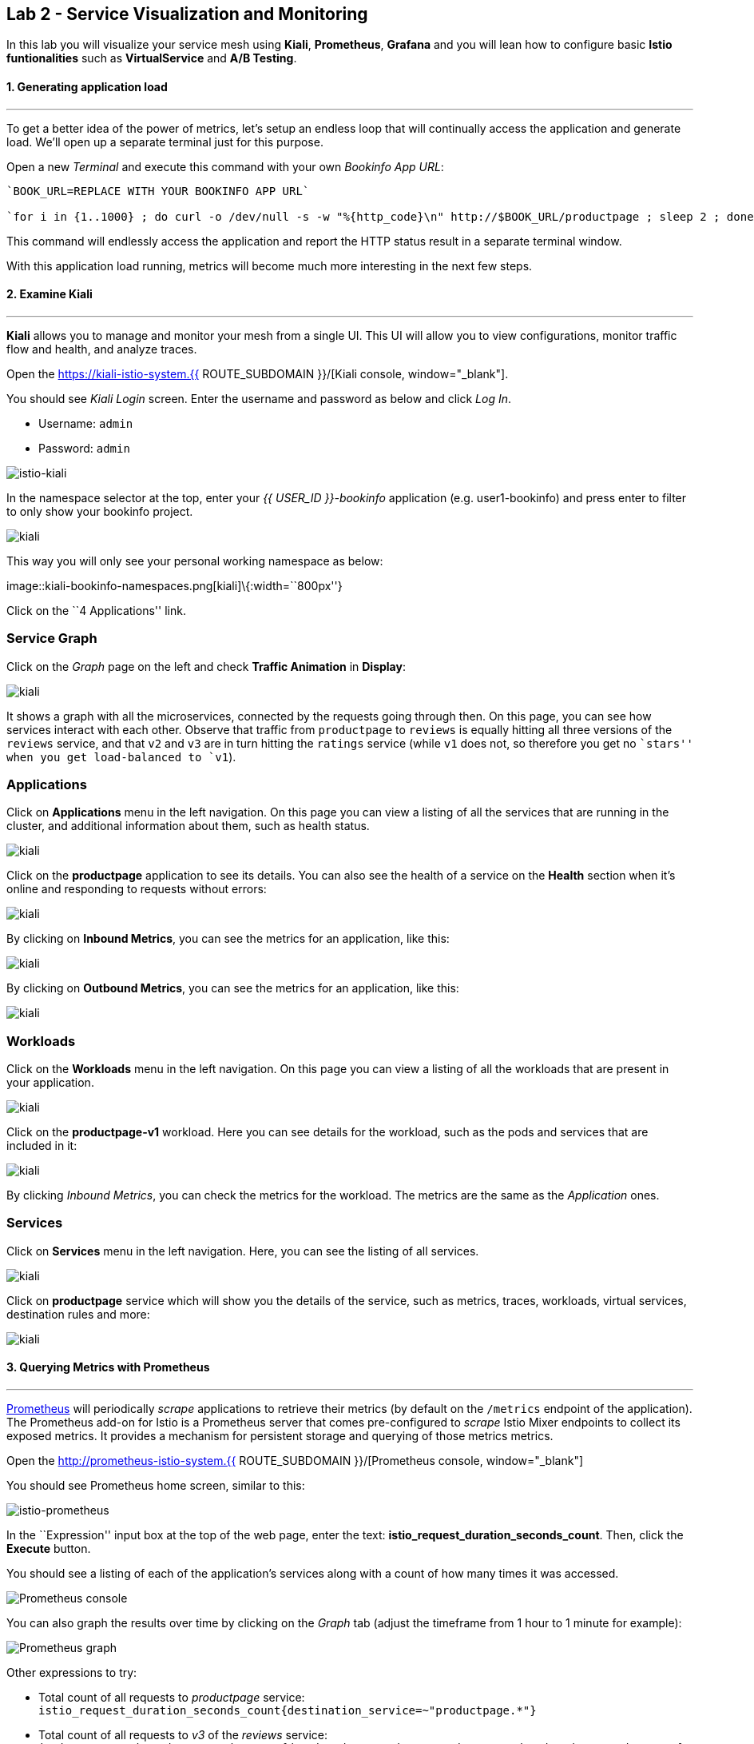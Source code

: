 == Lab 2 - Service Visualization and Monitoring

In this lab you will visualize your service mesh using *Kiali*, *Prometheus*, *Grafana* and you will lean how to configure basic *Istio funtionalities* such as *VirtualService* and *A/B Testing*.

#### 1. Generating application load

'''''

To get a better idea of the power of metrics, let’s setup an endless loop that will continually access the application and generate load. We’ll open up a separate terminal just for this purpose.

Open a new _Terminal_ and execute this command with your own _Bookinfo
App URL_:

[source, shell, role="copypaste"]
----
`BOOK_URL=REPLACE WITH YOUR BOOKINFO APP URL`

`for i in {1..1000} ; do curl -o /dev/null -s -w "%{http_code}\n" http://$BOOK_URL/productpage ; sleep 2 ; done`
----

This command will endlessly access the application and report the HTTP
status result in a separate terminal window.

With this application load running, metrics will become much more
interesting in the next few steps.

#### 2. Examine Kiali

'''''

*Kiali* allows you to manage and monitor your mesh from a single UI.
This UI will allow you to view configurations, monitor traffic flow and
health, and analyze traces.

Open the https://kiali-istio-system.{{ ROUTE_SUBDOMAIN }}/[Kiali console, window="_blank"].

You should see _Kiali Login_ screen. Enter the username and password as
below and click _Log In_.

* Username: `admin`
* Password: `admin`

image::istio-kiali-login.png[istio-kiali]

In the namespace selector at the top, enter your _{{ USER_ID }}-bookinfo_ application (e.g. user1-bookinfo) and press enter to filter to only show your bookinfo project.

image::kiali-all-namespaces.png[kiali]

This way you will only see your personal working namespace as below:

image::kiali-bookinfo-namespaces.png[kiali]\{:width=``800px''}

Click on the ``4 Applications'' link.

=== Service Graph

Click on the _Graph_ page on the left and check *Traffic Animation* in
*Display*:

image::kiali-service-graph.png[kiali]

It shows a graph with all the microservices, connected by the requests going through then. On this page, you can see how services interact with each other. Observe that traffic from `productpage` to `reviews` is equally hitting all three versions of the `reviews` service, and that `v2` and `v3` are in turn hitting the `ratings` service (while `v1` does not, so therefore you get no ``stars'' when you get load-balanced to `v1`).

=== Applications

Click on *Applications* menu in the left navigation. On this page you can view a listing of all the services that are running in the cluster, and additional information about them, such as health status.

image::kiali-applications.png[kiali]

Click on the *productpage* application to see its details. You can also see the health of a service on the *Health* section when it’s online and responding to requests without errors:

image::kiali-app-productpage.png[kiali]

By clicking on *Inbound Metrics*, you can see the metrics for an application, like this:

image::kiali-app-productpage-inbound.png[kiali]

By clicking on *Outbound Metrics*, you can see the metrics for an application, like this:

image::kiali-app-productpage-outbound.png[kiali]

=== Workloads

Click on the *Workloads* menu in the left navigation. On this page you
can view a listing of all the workloads that are present in your application.

image::kiali-app-productpage-workload.png[kiali]

Click on the *productpage-v1* workload. Here you can see details for the
workload, such as the pods and services that are included in it:

image::kiali-app-productpage-workload-v1.png[kiali]

By clicking _Inbound Metrics_, you can check the metrics for the workload. The metrics are the same as the _Application_ ones.

=== Services

Click on *Services* menu in the left navigation. Here, you can see the listing of all services.

image::kiali-services.png[kiali]

Click on *productpage* service which will show you the details of the service, such as metrics, traces, workloads, virtual services, destination rules and more:

image::kiali-services-productpage.png[kiali]

#### 3. Querying Metrics with Prometheus

'''''

https://prometheus.io/[Prometheus] will periodically _scrape_ applications to retrieve their metrics (by default on the `/metrics` endpoint of the application). The Prometheus add-on for Istio is a Prometheus server that comes pre-configured to _scrape_ Istio Mixer endpoints to collect its exposed metrics. It provides a mechanism for persistent storage and querying of those metrics metrics.

Open the http://prometheus-istio-system.{{ ROUTE_SUBDOMAIN }}/[Prometheus console, window="_blank"]

You should see Prometheus home screen, similar to this:

image::istio-prometheus-landing.png[istio-prometheus]

In the ``Expression'' input box at the top of the web page, enter the text: *istio_request_duration_seconds_count*. Then, click the *Execute* button.

You should see a listing of each of the application’s services along with a count of how many times it was accessed.

image::istio-prometheus-console.png[Prometheus console]

You can also graph the results over time by clicking on the _Graph_ tab (adjust the timeframe from 1 hour to 1 minute for example):

image::istio-prometheus-graph.png[Prometheus graph]

Other expressions to try:

* Total count of all requests to _productpage_ service:
`istio_request_duration_seconds_count{destination_service=~"productpage.*"}`
* Total count of all requests to _v3_ of the _reviews_ service:
`istio_request_duration_seconds_count{destination_service=~"reviews.*", destination_version="v3"}`
* Rate of requests over the past 5 minutes to all _productpage_
services:
`rate(istio_request_duration_seconds_count{destination_service=~"productpage.*", response_code="200"}[5m])`

There are many, many different queries you can perform to extract the data you need. Consult the https://prometheus.io/docs[Prometheus documentation] for more detail.

#### 4. Visualizing Metrics with Grafana

'''''

As the number of services and interactions grows in your application,
this style of metrics may be a bit overwhelming. https://grafana.com/[Grafana, window="_blank"] provides a visual representation of many available Prometheus metrics extracted from the Istio data plane and can be used to quickly spot problems and take action.

Open the http://grafana-istio-system.{{ ROUTE_SUBDOMAIN }}/[Grafana console, window="_blank"]

You should see Grafana home screen, similar to this:

image::grafana-home.png[Grafana graph]

=== Istio Mesh Metrics

Select *Home > Istio > Istio Mesh Dashboard* to see Istio mesh metrics:

image::grafana-mesh-metrics-select.png[Grafana graph]

You will see the built-in Istio metrics dashboard::

image::grafana-mesh-metrics.png[Grafana graph]

=== Istio Service Metrics

Let’s see detailed metrics of the *productpage* service. Click on *productpage.{{ USER_ID }}-bookinfo.svc.cluster.local* and the service dashboard will look similar to this:

image::grafana-service-metrics.png[Grafana graph]

The Grafana Dashboard for Istio consists of three main sections:

* _A Global Summary View_ provides a high-level summary of HTTP requests
flowing through the service mesh.
* _A Mesh Summary View_ provides slightly more detail than the Global
Summary View, allowing per-service filtering and selection.
* _Individual Services View_ provides metrics about requests and
responses for each individual service within the mesh (HTTP and TCP).

[NOTE]
====
that _TCP Bandwidth_ metrics are empty, as Bookinfo uses http-based
services only. Lower down on this dashboard are metrics for workloads
that call this service (labeled ``Client Workloads'') and for workloads
that process requests from the service (labeled _Service Workloads_).
====

You can switch to a different service or filter metrics by _client-_ and
_service-workloads_ by using drop-down lists at the top of the
dashboard.

=== Istio Workload Metrics

To switch to the workloads dashboard, select *Home > Istio Workload Dashboard* from the drop-down list in the top left corner of the screen. You should see a screen similar to this:

[NOTE]
====
You should select your own {{ USER_ID }}-bookinfo in the `Namespace`
selector at the top to avoid noise from other workloads on the cluster!
====

image::grafana-workload-metrics.png[Grafana graph]

This dashboard shows workload’s metrics, and metrics for client-(inbound) and service (outbound) workloads. You can switch to a different workload, ot filter metrics by inbound or outbound workloads by using drop-down lists at the top of the dashboard.

For more on how to create, configure, and edit dashboards, please see
the http://docs.grafana.org/[Grafana documentation, window="_blank"].

As a developer, you can get quite a bit of information from these metrics without doing anything to the application itself. Let’s use our new tools in the next section to see the real power of Istio to diagnose and fix issues in applications and make them more resilient and robust.

#### 5. Request Routing

'''''

This task shows you how to configure dynamic request routing based on
weights and HTTP headers.

_Route rules_ control how requests are routed within an Istio service
mesh. Route rules provide:

* _Timeouts_
* _Bounded retries_ with timeout budgets and variable jitter between
retries
* _Limits_ on number of concurrent connections and requests to upstream
services
* _Active (periodic) health checks_ on each member of the load balancing
pool
* _Fine-grained circuit breakers_ (passive health checks) – applied per
instance in the load balancing pool

Requests can be routed based on the source and destination, HTTP header fields, and weights associated with individual service versions. For example, a route rule could route requests to different versions of a service.

Together, these features enable the service mesh to tolerate failing nodes and prevent localized failures from cascading instability to other nodes. However, applications must still be designed to deal with failures by taking appropriate fallback actions. For example, when all instances in a load balancing pool have failed, Istio will return HTTP 503. It is the responsibility of the application to implement any fallback logic that is needed to handle the HTTP 503 error code from an upstream service.

If your application already provides some defensive measures (e.g. using https://github.com/Netflix/Hystrix[Netflix Hystrix, window="_blank"]), then that’s OK. *Istio* is completely transparent to the application. A failure response returned by Istio would not be distinguishable from a failure response returned by the upstream service to which the call was made.

#### 6. Service Versions

'''''

Istio introduces the concept of a service version, which is a finer-grained way to subdivide service instances by versions (_v1_,
_v2_) or environment (_staging_, _prod_). These variants are not necessarily different API versions: they could be iterative changes to
the same service, deployed in different environments (prod, staging, dev, etc.). Common scenarios where this is used include A/B testing or
canary rollouts. Istio’s https://istio.io/docs/concepts/traffic-management/rules-configuration.html[traffic routing rules, window="_blank"] can refer to service versions to provide additional control over traffic between services.

image::versions.png[Versions]

As illustrated in the figure above, clients of a service have no knowledge of different versions of the service. They can continue to
access the services using the hostname/IP address of the service. The Envoy sidecar/proxy intercepts and forwards all requests/responses
between the client and the service.

#### 7. VirtualService objects

'''''

In addition to the usual OpenShift object types like _BuildConfig_, _DeploymentConfig_, _Service_ and _Route_, you also have new object
types installed as part of Istio like _VirtualService_. Adding these objects to the running OpenShift cluster is how you configure routing
rules for Istio.

For our application, without an explicit default route set, Istio will route requests to all available versions of a service in a round-robin
fashion, and anytime you hit _v1_ version you’ll get no stars.

Let’s create a default set of *virtual services* which will direct all traffic to the _reviews:v1_ service version.

Open a new Terminal (while your other endless `for` loop continues to run) and execute this command to route all traffic to `v1`:

`oc create -f /projects/cloud-native-workshop-v2m3-labs/istio/virtual-service-all-v1.yaml`

You can see this default set of _virtual services_ with:

`oc get virtualservices -o yaml`

There are default _virtual services_ for each service, such as the one that forces all traffic to the _v1_ version of the _reviews_ service:

`oc get virtualservices/reviews -o yaml`

[source, yaml, role="copypaste"]
----
apiVersion: networking.istio.io/v1alpha3
kind: VirtualService
metadata:
  creationTimestamp: "2019-07-02T15:50:36Z"
  generation: 1
  name: reviews
  namespace: {{ USER_ID }}-bookinfo
  resourceVersion: "2899673"
spec:
  hosts:
  - reviews
  http:
  - route:
    - destination:
        host: reviews
        subset: v1
----

Now, access the application again in your web browser using the below link and reload the page several times - you should not see any rating
stars since *reviews:v1* does not access the _ratings_ service.

[NOTE]
====
It may take a minute or two for the new routing to take effect. If you still see red or black stars, wait a minute and try again.
Eventually it should no longer show any red/black stars.
====

* Bookinfo Application with no rating stars at
`http://$BOOK_URL/productpage`

To verify this, open the Grafana Dashboard (find this URL via _Networking > Routes_)

Scroll down to the *ratings* service in _Istio Service Dashboard_ and notice that the requests coming from the reviews service have stopped:

image::ratings-stopped.png[Versions]

#### 8. A/B Testing with Istio

'''''

Let’s enable the ratings service for a test user named _jason_ by routing `productpage` traffic to _reviews:v2_ and any others to
_reviews:v3_. Execute:

[source, shell, role="copypaste"]
----
oc apply -f /projects/cloud-native-workshop-v2m3-labs/istio/virtual-service-reviews-jason-v2-v3.yaml
----

[TIP]
====
You can ignore warnings like _Warning: oc apply should be used on
resource created by either oc create –save-config or oc apply_.
====


Confirm the rule is created:

[source, shell, role="copypaste"]
----
oc get virtualservices/reviews -o yaml
----

Notice the _match_ element:

[source,yaml, role="copypaste"]
----
http:
  - match:
    - headers:
        end-user:
          exact: jason
    route:
    - destination:
        host: reviews
        subset: v2
  - route:
    - destination:
        host: reviews
        subset: v3
----

This says that for any incoming HTTP request that has a cookie set to
the _jason_ user to direct traffic to *reviews:v2*, and others to
*reviews:v3*.

Now, access the application again via your own _Gateway URL_:

`http://YOUR_BOOK_APP_URL/productpage` and click *Sign In* (at the upper
right) and sign in with:

* Username: *jason*
* Password: *jason*

[NOTE]
====
If you get any certificate security exceptions, just accept them and
continue. This is due to the use of self-signed certs.
====

Once you login, refresh a few times - you should always see the black
ratings stars coming from *ratings:v2* since you’re signed in as
`jason`.

image::ratings-testuser.png[Ratings for Test User]

If you *sign out*, you’ll return to the *reviews:v3* version which shows
red ratings stars.

image::ratings-signout.png[Ratings for Test User]

##### Congratulations!

In this lab, you used Istio to send 100% of the traffic to the a
specific version of one of the application’s services. You then set a
rule to selectively send traffic to other versions of based on matching
criteria (e.g. a header or user cookie) in a request.

This routing allows you to selectively send traffic to different service
instances, e.g. for testing, or blue/green deployments, or dark
launches, and more.

We’ll explore this in the next step.
